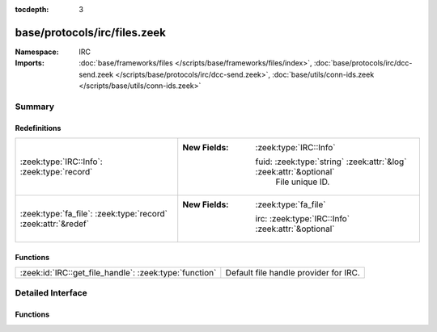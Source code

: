 :tocdepth: 3

base/protocols/irc/files.zeek
=============================
.. zeek:namespace:: IRC


:Namespace: IRC
:Imports: :doc:`base/frameworks/files </scripts/base/frameworks/files/index>`, :doc:`base/protocols/irc/dcc-send.zeek </scripts/base/protocols/irc/dcc-send.zeek>`, :doc:`base/utils/conn-ids.zeek </scripts/base/utils/conn-ids.zeek>`

Summary
~~~~~~~
Redefinitions
#############
============================================================= ====================================================================
:zeek:type:`IRC::Info`: :zeek:type:`record`                   
                                                              
                                                              :New Fields: :zeek:type:`IRC::Info`
                                                              
                                                                fuid: :zeek:type:`string` :zeek:attr:`&log` :zeek:attr:`&optional`
                                                                  File unique ID.
:zeek:type:`fa_file`: :zeek:type:`record` :zeek:attr:`&redef` 
                                                              
                                                              :New Fields: :zeek:type:`fa_file`
                                                              
                                                                irc: :zeek:type:`IRC::Info` :zeek:attr:`&optional`
============================================================= ====================================================================

Functions
#########
====================================================== =====================================
:zeek:id:`IRC::get_file_handle`: :zeek:type:`function` Default file handle provider for IRC.
====================================================== =====================================


Detailed Interface
~~~~~~~~~~~~~~~~~~
Functions
#########
.. zeek:id:: IRC::get_file_handle

   :Type: :zeek:type:`function` (c: :zeek:type:`connection`, is_orig: :zeek:type:`bool`) : :zeek:type:`string`

   Default file handle provider for IRC.


